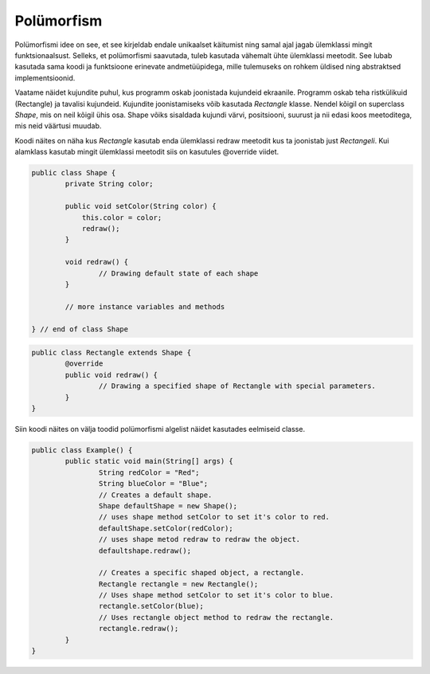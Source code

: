 ===========
Polümorfism
===========
Polümorfismi idee on see, et see kirjeldab endale unikaalset käitumist ning samal ajal jagab ülemklassi mingit funktsionaalsust. Selleks, et polümorfismi saavutada, tuleb kasutada vähemalt ühte ülemklassi meetodit. See lubab kasutada sama koodi ja funktsioone erinevate andmetüüpidega, mille tulemuseks on rohkem üldised ning abstraktsed implementsioonid. 

Vaatame näidet kujundite puhul, kus programm oskab joonistada kujundeid ekraanile. Programm oskab teha ristkülikuid (Rectangle) ja tavalisi kujundeid. Kujundite joonistamiseks võib kasutada *Rectangle* klasse. Nendel kõigil on superclass *Shape*, mis on neil kõigil ühis osa. Shape võiks sisaldada kujundi värvi, positsiooni, suurust ja nii edasi koos meetoditega, mis neid väärtusi muudab. 

Koodi näites on näha kus *Rectangle* kasutab enda ülemklassi redraw meetodit kus ta joonistab just *Rectangeli*. Kui alamklass kasutab mingit ülemklassi meetodit siis on kasutules @override viidet.

.. code-block:: java

	public class Shape {
		private String color;

		public void setColor(String color) {
		    this.color = color;
		    redraw();
		} 

		void redraw() {
			// Drawing default state of each shape
		}
		
		// more instance variables and methods
		
	} // end of class Shape

.. code-block:: java

	public class Rectangle extends Shape {
		@override
		public void redraw() {
			// Drawing a specified shape of Rectangle with special parameters.
		}
	}

Siin koodi näites on välja toodid polümorfismi algelist näidet kasutades eelmiseid classe.

.. code-block:: java
	
	public class Example() {
		public static void main(String[] args) {
			String redColor = "Red";
			String blueColor = "Blue";
			// Creates a default shape.
			Shape defaultShape = new Shape();
			// uses shape method setColor to set it's color to red.
			defaultShape.setColor(redColor);
			// uses shape metod redraw to redraw the object.
			defaultshape.redraw();

			// Creates a specific shaped object, a rectangle.
			Rectangle rectangle = new Rectangle();
			// Uses shape method setColor to set it's color to blue.
			rectangle.setColor(blue);
			// Uses rectangle object method to redraw the rectangle.
			rectangle.redraw();
		}
	}

